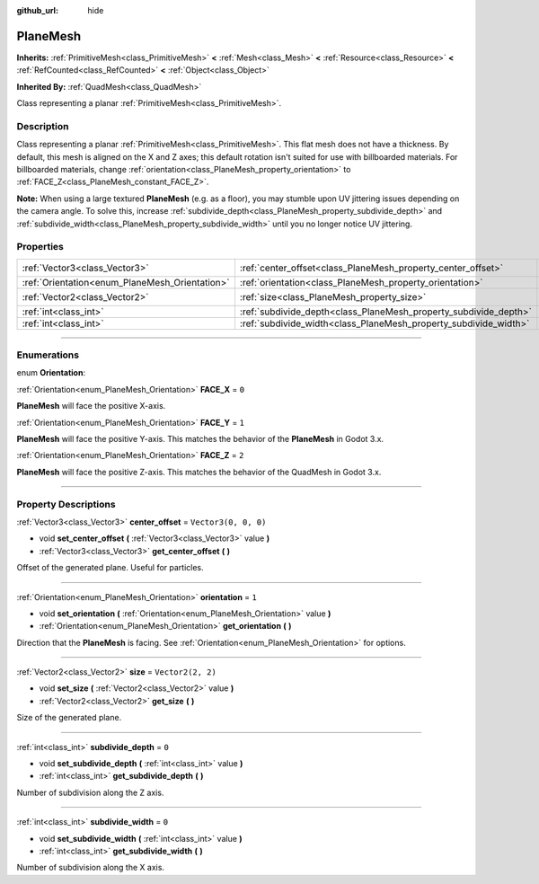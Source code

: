 :github_url: hide

.. DO NOT EDIT THIS FILE!!!
.. Generated automatically from Godot engine sources.
.. Generator: https://github.com/godotengine/godot/tree/4.1/doc/tools/make_rst.py.
.. XML source: https://github.com/godotengine/godot/tree/4.1/doc/classes/PlaneMesh.xml.

.. _class_PlaneMesh:

PlaneMesh
=========

**Inherits:** :ref:`PrimitiveMesh<class_PrimitiveMesh>` **<** :ref:`Mesh<class_Mesh>` **<** :ref:`Resource<class_Resource>` **<** :ref:`RefCounted<class_RefCounted>` **<** :ref:`Object<class_Object>`

**Inherited By:** :ref:`QuadMesh<class_QuadMesh>`

Class representing a planar :ref:`PrimitiveMesh<class_PrimitiveMesh>`.

.. rst-class:: classref-introduction-group

Description
-----------

Class representing a planar :ref:`PrimitiveMesh<class_PrimitiveMesh>`. This flat mesh does not have a thickness. By default, this mesh is aligned on the X and Z axes; this default rotation isn't suited for use with billboarded materials. For billboarded materials, change :ref:`orientation<class_PlaneMesh_property_orientation>` to :ref:`FACE_Z<class_PlaneMesh_constant_FACE_Z>`.

\ **Note:** When using a large textured **PlaneMesh** (e.g. as a floor), you may stumble upon UV jittering issues depending on the camera angle. To solve this, increase :ref:`subdivide_depth<class_PlaneMesh_property_subdivide_depth>` and :ref:`subdivide_width<class_PlaneMesh_property_subdivide_width>` until you no longer notice UV jittering.

.. rst-class:: classref-reftable-group

Properties
----------

.. table::
   :widths: auto

   +------------------------------------------------+------------------------------------------------------------------+----------------------+
   | :ref:`Vector3<class_Vector3>`                  | :ref:`center_offset<class_PlaneMesh_property_center_offset>`     | ``Vector3(0, 0, 0)`` |
   +------------------------------------------------+------------------------------------------------------------------+----------------------+
   | :ref:`Orientation<enum_PlaneMesh_Orientation>` | :ref:`orientation<class_PlaneMesh_property_orientation>`         | ``1``                |
   +------------------------------------------------+------------------------------------------------------------------+----------------------+
   | :ref:`Vector2<class_Vector2>`                  | :ref:`size<class_PlaneMesh_property_size>`                       | ``Vector2(2, 2)``    |
   +------------------------------------------------+------------------------------------------------------------------+----------------------+
   | :ref:`int<class_int>`                          | :ref:`subdivide_depth<class_PlaneMesh_property_subdivide_depth>` | ``0``                |
   +------------------------------------------------+------------------------------------------------------------------+----------------------+
   | :ref:`int<class_int>`                          | :ref:`subdivide_width<class_PlaneMesh_property_subdivide_width>` | ``0``                |
   +------------------------------------------------+------------------------------------------------------------------+----------------------+

.. rst-class:: classref-section-separator

----

.. rst-class:: classref-descriptions-group

Enumerations
------------

.. _enum_PlaneMesh_Orientation:

.. rst-class:: classref-enumeration

enum **Orientation**:

.. _class_PlaneMesh_constant_FACE_X:

.. rst-class:: classref-enumeration-constant

:ref:`Orientation<enum_PlaneMesh_Orientation>` **FACE_X** = ``0``

**PlaneMesh** will face the positive X-axis.

.. _class_PlaneMesh_constant_FACE_Y:

.. rst-class:: classref-enumeration-constant

:ref:`Orientation<enum_PlaneMesh_Orientation>` **FACE_Y** = ``1``

**PlaneMesh** will face the positive Y-axis. This matches the behavior of the **PlaneMesh** in Godot 3.x.

.. _class_PlaneMesh_constant_FACE_Z:

.. rst-class:: classref-enumeration-constant

:ref:`Orientation<enum_PlaneMesh_Orientation>` **FACE_Z** = ``2``

**PlaneMesh** will face the positive Z-axis. This matches the behavior of the QuadMesh in Godot 3.x.

.. rst-class:: classref-section-separator

----

.. rst-class:: classref-descriptions-group

Property Descriptions
---------------------

.. _class_PlaneMesh_property_center_offset:

.. rst-class:: classref-property

:ref:`Vector3<class_Vector3>` **center_offset** = ``Vector3(0, 0, 0)``

.. rst-class:: classref-property-setget

- void **set_center_offset** **(** :ref:`Vector3<class_Vector3>` value **)**
- :ref:`Vector3<class_Vector3>` **get_center_offset** **(** **)**

Offset of the generated plane. Useful for particles.

.. rst-class:: classref-item-separator

----

.. _class_PlaneMesh_property_orientation:

.. rst-class:: classref-property

:ref:`Orientation<enum_PlaneMesh_Orientation>` **orientation** = ``1``

.. rst-class:: classref-property-setget

- void **set_orientation** **(** :ref:`Orientation<enum_PlaneMesh_Orientation>` value **)**
- :ref:`Orientation<enum_PlaneMesh_Orientation>` **get_orientation** **(** **)**

Direction that the **PlaneMesh** is facing. See :ref:`Orientation<enum_PlaneMesh_Orientation>` for options.

.. rst-class:: classref-item-separator

----

.. _class_PlaneMesh_property_size:

.. rst-class:: classref-property

:ref:`Vector2<class_Vector2>` **size** = ``Vector2(2, 2)``

.. rst-class:: classref-property-setget

- void **set_size** **(** :ref:`Vector2<class_Vector2>` value **)**
- :ref:`Vector2<class_Vector2>` **get_size** **(** **)**

Size of the generated plane.

.. rst-class:: classref-item-separator

----

.. _class_PlaneMesh_property_subdivide_depth:

.. rst-class:: classref-property

:ref:`int<class_int>` **subdivide_depth** = ``0``

.. rst-class:: classref-property-setget

- void **set_subdivide_depth** **(** :ref:`int<class_int>` value **)**
- :ref:`int<class_int>` **get_subdivide_depth** **(** **)**

Number of subdivision along the Z axis.

.. rst-class:: classref-item-separator

----

.. _class_PlaneMesh_property_subdivide_width:

.. rst-class:: classref-property

:ref:`int<class_int>` **subdivide_width** = ``0``

.. rst-class:: classref-property-setget

- void **set_subdivide_width** **(** :ref:`int<class_int>` value **)**
- :ref:`int<class_int>` **get_subdivide_width** **(** **)**

Number of subdivision along the X axis.

.. |virtual| replace:: :abbr:`virtual (This method should typically be overridden by the user to have any effect.)`
.. |const| replace:: :abbr:`const (This method has no side effects. It doesn't modify any of the instance's member variables.)`
.. |vararg| replace:: :abbr:`vararg (This method accepts any number of arguments after the ones described here.)`
.. |constructor| replace:: :abbr:`constructor (This method is used to construct a type.)`
.. |static| replace:: :abbr:`static (This method doesn't need an instance to be called, so it can be called directly using the class name.)`
.. |operator| replace:: :abbr:`operator (This method describes a valid operator to use with this type as left-hand operand.)`
.. |bitfield| replace:: :abbr:`BitField (This value is an integer composed as a bitmask of the following flags.)`
